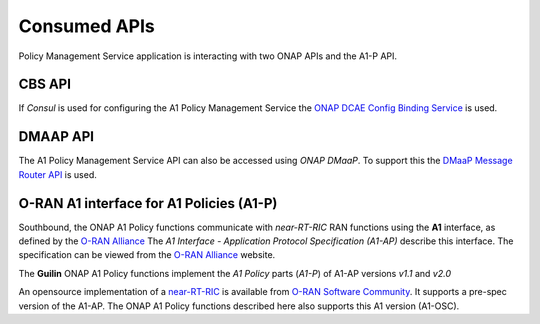 .. SPDX-License-Identifier: CC-BY-4.0
.. Copyright 2021 Nordix Foundation

Consumed APIs
=============


Policy Management Service application is interacting with two ONAP APIs and the A1-P API.

*******
CBS API
*******

If *Consul* is used for configuring the A1 Policy Management Service the `ONAP DCAE Config Binding Service <https://docs.onap.org/projects/onap-dcaegen2/en/guilin/sections/apis/configbinding.html>`_ is used. 

*********
DMAAP API
*********

The A1 Policy Management Service API can also be accessed using *ONAP DMaaP*. To support this the `DMaaP Message Router API <https://docs.onap.org/projects/onap-dmaap-messagerouter-messageservice/en/guilin/offeredapis/api.html>`_ is used.  

*****************************************
O-RAN A1 interface for A1 Policies (A1-P)
*****************************************

Southbound, the ONAP A1 Policy functions communicate with *near-RT-RIC* RAN functions using the **A1** interface, as defined by the `O-RAN Alliance <https://www.o-ran.org>`_   
The *A1 Interface - Application Protocol Specification (A1-AP)* describe this interface. The specification can be viewed from the `O-RAN Alliance <https://www.o-ran.org>`_ website. 

The **Guilin** ONAP A1 Policy functions implement the *A1 Policy* parts (*A1-P*) of A1-AP versions *v1.1* and *v2.0*
    
An opensource implementation of a `near-RT-RIC <https://wiki.o-ran-sc.org/pages/viewpage.action?pageId=1179659>`_ is available from `O-RAN Software Community <https://o-ran-sc.org>`_. It supports a pre-spec version of the A1-AP. The ONAP A1 Policy functions described here also supports this A1 version (A1-OSC). 

